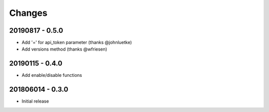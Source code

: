 Changes
=======

20190817 - 0.5.0
----------------

- Add '=' for api_token parameter (thanks @johnluetke)
- Add versions method (thanks @wfriesen)


20190115 - 0.4.0
-----------------

- Add enable/disable functions

201806014 - 0.3.0
-----------------

- Initial release
